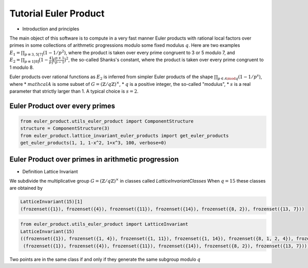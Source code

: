 .. _index:


Tutorial Euler Product
======================

- Introduction and principles

The main object of this software is to compute in a very fast manner Euler products with rational local factors over primes in some collections of arithmetic progressions modulo some fixed modulus :math:`q`.
Here are two examples  :math:`E_1=\prod_{p\equiv 3,5[7]}(1-1/p^2)`, where the product is taken over every prime congruent to 3 or 5 modulo 7, and :math:`E_2 = \prod_{p\equiv 1[8]}\bigl(1-\frac{4}{p}\biggr)\bigl(\frac{p+1}{p-1}\bigr)^2`, the so-called Shanks's constant, where the product is taken over every prime congruent to 1 modulo 8.

Euler products over rational functions as :math:`E_2` is inferred from simpler Euler products of the shape :math:`\prod_{p\in\mathcal{A}\mod q}(1-1/p^s)`, where
* :math:`mathcal{A}` is some subset of :math:`G=(\mathbb{Z}/q\mathbb{Z})^\times`,
* :math:`q` is a positive integer, the so-called "modulus",
* :math:`s` is a real parameter that strictly larger than 1. A typical choice is :math:`s=2`.


Euler Product over every primes
-------------------------------

.. code-block:: default
     
     from euler_product.utils_euler_product import ComponentStructure
     structure = ComponentStructure(3)
     from euler_product.lattice_invariant_euler_products import get_euler_products
     get_euler_products(1, 1, 1-x^2, 1+x^3, 100, verbose=0)



Euler Product over primes in arithmetic progression
---------------------------------------------------


- Definition Lattice Invariant

We subdivide the multiplicative group :math:`G=(\mathbb{Z}/q\mathbb{Z})^\times` in classes called  `LatticeInvariantClasses`
When :math:`q = 15` these classes are obtained by

.. code-block:: default

       LatticeInvariant(15)[1]
       (frozenset({1}), frozenset({4}), frozenset({11}), frozenset({14}), frozenset({8, 2}), frozenset({13, 7}))


.. code-block:: default
     
        from euler_product.utils_euler_product import LatticeInvariant
        LatticeInvariant(15)
        ((frozenset({1}), frozenset({1, 4}), frozenset({1, 11}), frozenset({1, 14}), frozenset({8, 1, 2, 4}), frozenset({1, 4, 13, 7})), 
         (frozenset({1}), frozenset({4}), frozenset({11}), frozenset({14}), frozenset({8, 2}), frozenset({13, 7})))


Two points are in the same class if and only if they generate the same subgroup modulo :math:`q`



